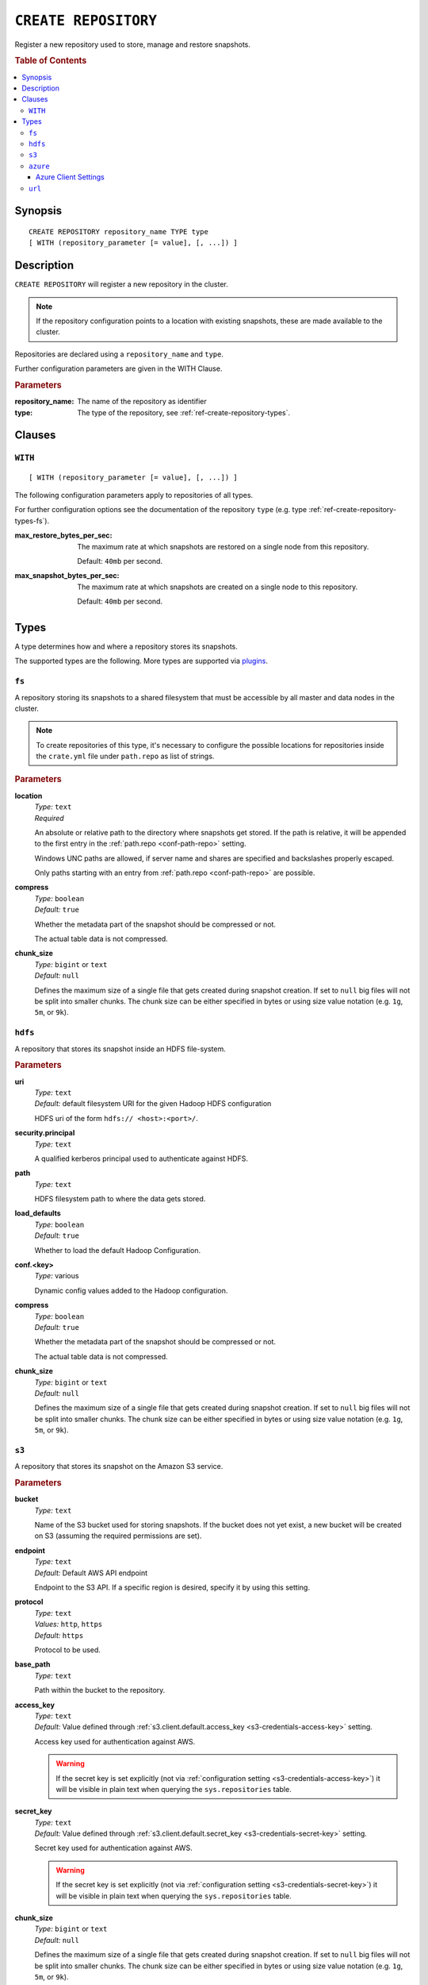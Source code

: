 .. highlight:: psql
.. _ref-create-repository:

=====================
``CREATE REPOSITORY``
=====================

Register a new repository used to store, manage and restore snapshots.

.. rubric:: Table of Contents

.. contents::
   :local:

Synopsis
========

::

    CREATE REPOSITORY repository_name TYPE type
    [ WITH (repository_parameter [= value], [, ...]) ]

Description
===========

``CREATE REPOSITORY`` will register a new repository in the cluster.

.. NOTE::

   If the repository configuration points to a location with existing
   snapshots, these are made available to the cluster.

Repositories are declared using a ``repository_name`` and ``type``.

Further configuration parameters are given in the WITH Clause.

.. rubric:: Parameters

:repository_name:
  The name of the repository as identifier

:type:
  The type of the repository, see :ref:`ref-create-repository-types`.

Clauses
=======

``WITH``
--------

::

    [ WITH (repository_parameter [= value], [, ...]) ]

The following configuration parameters apply to repositories of all types.

For further configuration options see the documentation of the repository
``type`` (e.g. type :ref:`ref-create-repository-types-fs`).

:max_restore_bytes_per_sec:
  The maximum rate at which snapshots are restored on a single node from
  this repository.

  Default: ``40mb`` per second.

:max_snapshot_bytes_per_sec:
  The maximum rate at which snapshots are created on a single node to
  this repository.

  Default: ``40mb`` per second.

.. _ref-create-repository-types:

Types
=====

A type determines how and where a repository stores its snapshots.

The supported types are the following. More types are supported via `plugins`_.

.. _plugins: https://github.com/crate/crate/blob/master/devs/docs/plugins.rst

.. _ref-create-repository-types-fs:

``fs``
------

A repository storing its snapshots to a shared filesystem that must be
accessible by all master and data nodes in the cluster.

.. NOTE::

   To create repositories of this type, it's necessary to configure the
   possible locations for repositories inside the ``crate.yml`` file under
   ``path.repo`` as list of strings.

.. rubric:: Parameters

.. _ref-create-repository-types-fs-location:

**location**
  | *Type:*    ``text``
  | *Required*

  An absolute or relative path to the directory where snapshots get stored. If
  the path is relative, it will be appended to the first entry in the
  :ref:`path.repo <conf-path-repo>` setting.

  Windows UNC paths are allowed, if server name and shares are specified and
  backslashes properly escaped.

  Only paths starting with an entry from :ref:`path.repo <conf-path-repo>` are
  possible.

**compress**
  | *Type:*    ``boolean``
  | *Default:* ``true``

  Whether the metadata part of the snapshot should be compressed or not.

  The actual table data is not compressed.

**chunk_size**
  | *Type:*    ``bigint`` or ``text``
  | *Default:* ``null``

  Defines the maximum size of a single file that gets created during snapshot
  creation. If set to ``null`` big files will not be split into smaller chunks.
  The chunk size can be either specified in bytes or using size value notation
  (e.g. ``1g``, ``5m``, or ``9k``).

.. _ref-create-repository-types-hdfs:

``hdfs``
--------

A repository that stores its snapshot inside an HDFS file-system.

.. rubric:: Parameters

**uri**
  | *Type:*    ``text``
  | *Default:* default filesystem URI for the given Hadoop HDFS configuration

  HDFS uri of the form ``hdfs:// <host>:<port>/``.

**security.principal**
  | *Type:*    ``text``

  A qualified kerberos principal used to authenticate against HDFS.

**path**
  | *Type:*    ``text``

  HDFS filesystem path to where the data gets stored.

**load_defaults**
  | *Type:*    ``boolean``
  | *Default:* ``true``

  Whether to load the default Hadoop Configuration.

**conf.<key>**
  | *Type:*    various

  Dynamic config values added to the Hadoop configuration.

**compress**
  | *Type:*    ``boolean``
  | *Default:* ``true``

  Whether the metadata part of the snapshot should be compressed or not.

  The actual table data is not compressed.

**chunk_size**
  | *Type:*    ``bigint`` or ``text``
  | *Default:* ``null``

  Defines the maximum size of a single file that gets created during snapshot
  creation. If set to ``null`` big files will not be split into smaller chunks.
  The chunk size can be either specified in bytes or using size value notation
  (e.g. ``1g``, ``5m``, or ``9k``).

.. _ref-create-repository-types-s3:

``s3``
------

A repository that stores its snapshot on the Amazon S3 service.

.. rubric:: Parameters

**bucket**
  | *Type:*    ``text``

  Name of the S3 bucket used for storing snapshots. If the bucket
  does not yet exist, a new bucket will be created on S3 (assuming the
  required permissions are set).

**endpoint**
  | *Type:*    ``text``
  | *Default:* Default AWS API endpoint

  Endpoint to the S3 API. If a specific region is desired, specify it by using
  this setting.

**protocol**
  | *Type:*    ``text``
  | *Values:*  ``http``, ``https``
  | *Default:* ``https``

  Protocol to be used.

**base_path**
  | *Type:*    ``text``

  Path within the bucket to the repository.

**access_key**
  | *Type:*    ``text``
  | *Default:* Value defined through :ref:`s3.client.default.access_key
        <s3-credentials-access-key>` setting.

  Access key used for authentication against AWS.

  .. WARNING::

     If the secret key is set explicitly (not via :ref:`configuration setting
     <s3-credentials-access-key>`) it will be visible in plain text when
     querying the ``sys.repositories`` table.

**secret_key**
  | *Type:*    ``text``
  | *Default:* Value defined through :ref:`s3.client.default.secret_key
     <s3-credentials-secret-key>` setting.

  Secret key used for authentication against AWS.

  .. WARNING::

     If the secret key is set explicitly (not via :ref:`configuration setting
     <s3-credentials-secret-key>`) it will be visible in plain text when
     querying the ``sys.repositories`` table.

**chunk_size**
  | *Type:*    ``bigint`` or ``text``
  | *Default:* ``null``

  Defines the maximum size of a single file that gets created during snapshot
  creation. If set to ``null`` big files will not be split into smaller chunks.
  The chunk size can be either specified in bytes or using size value notation
  (e.g. ``1g``, ``5m``, or ``9k``).

**compress**
  | *Type:*    ``boolean``
  | *Default:* ``true``

  Whether the metadata part of the snapshot should be compressed.

  The actual table data is not compressed.

**server_side_encryption**
  | *Type:*    ``boolean``
  | *Default:* ``false``

  If set to ``true``, files are encrypted on the server side using the
  ``AES256`` algorithm.

**buffer_size**
  | *Type:*    ``text``
  | *Default:* ``5mb``
  | *Minimum:* ``5mb``

  Minimum threshold below which chunks are uploaded with a single request. If
  the threshold is exceeded, the chunks will be split into multiple parts of
  ``buffer_size`` length. Each chunk will be uploaded separately.

**max_retries**
  | *Type:*    ``integer``
  | *Default:* ``3``

  Number of retries in case of errors.

**use_throttle_retries**
  | *Type:*    ``boolean``
  | *Default:* ``true``

  Whether retries should be throttled (ie use backoff).

**read_only**
  | *Type:*    ``boolean``
  | *Default:* ``false``

  If set to ``true`` the repository is made read-only.

**canned_acl**
  | *Type:*    ``text``
  | *Values:*  ``private``, ``public-read``, ``public-read-write``,
               ``authenticated-read``, ``log-delivery-write``,
               ``bucket-owner-read``, or ``bucket-owner-full-control``
  | *Default:* ``private``

  When the repository creates buckets and objects, the specified canned ACL is
  added.

.. _ref-create-repository-types-azure:

``azure``
---------

A repository type that stores its snapshots on the Azure Storage service.

.. rubric:: Parameters

**container**
  | *Type:*    ``text``
  | *Default:* ``crate-snapshots``

  The Azure Storage container name. You must create the Azure Storage container
  before creating the repository.

**base_path**
  | *Type:* ``text``

  The path within the Azure Storage container to repository data.

**chunk_size**
  | *Type:*    ``bigint`` or ``text``
  | *Default:* ``256mb``
  | *Maximum:* ``256mb``
  | *Minimum:* ``1b``

  Defines the maximum size of a single file that gets created during snapshot
  creation. The chunk size can be either specified in bytes or using size value
  notation (e.g. ``128mb``, ``5m``, or ``9k``).

**compress**
  | *Type:*    ``boolean``
  | *Default:* ``true``

  When set to true metadata files are stored in compressed format.
  The actual table data is not compressed.

**readonly**
  | *Type:*    ``boolean``
  | *Default:* ``false``

  If set to ``true`` the repository is made read-only.

**location_mode**
  | *Type:*    ``text``
  | *Values:*  ``primary_only``, ``secondary_only``
  | *Default:* ``primary_only``

  The location mode for storing data on the Azure Storage.
  Note that if you set it to ``secondary_only``, it will force readonly to true.

Azure Client Settings
.....................

All the setting values are specified via ``azure.client.``

**account**
  | *Type:*    ``text``

  The Azure Storage account name.

**key**
  | *Type:*    ``text``

  The Azure Storage account secret key.

**endpoint_suffix**
  | *Type:*    ``text``
  | *Default:* ``core.windows.net``

  The Azure Storage account endpoint suffix.

**max_retries**
  | *Type:*    ``integer``
  | *Default:* ``3``

  The number of retries in case of failures before considering the
  snapshot to be failed.

**timeout**
  | *Type:*    ``text``
  | *Default:* ``30s``

  The initial backoff period. Time to wait before retrying after a first
  timeout or failure.

**proxy.type**
  | *Type:*    ``text``
  | *Values:* ``http``, ``socks``, or ``direct``
  | *Default:* ``direct``

  The type of the proxy to connect to the Azure Storage account through.

**proxy.host**
  | *Type:* ``text``

  The host name of a proxy to connect to the Azure Storage account through.

**proxy.port**
  | *Type:* ``integer``
  | *Default:* ``0``

  The port of a proxy to connect to the Azure Storage account through.

.. _ref-create-repository-types-url:

``url``
-------

A read-only repository that points to the location of a
:ref:`ref-create-repository-types-fs` repository via ``http``, ``https``,
``ftp``, ``file`` and ``jar`` urls. It only allows for
:ref:`ref-restore-snapshot` operations.

.. rubric:: Parameters

**read_only**
  | *Type:*    ``text``

  This url must point to the root of the shared
  :ref:`ref-create-repository-types-fs` repository.

  Due to security reasons only whitelisted URLs can be used. URLs can be
  whitelisted in the ``crate.yml`` configuration file. See
  :ref:`ref-configuration-repositories`.
